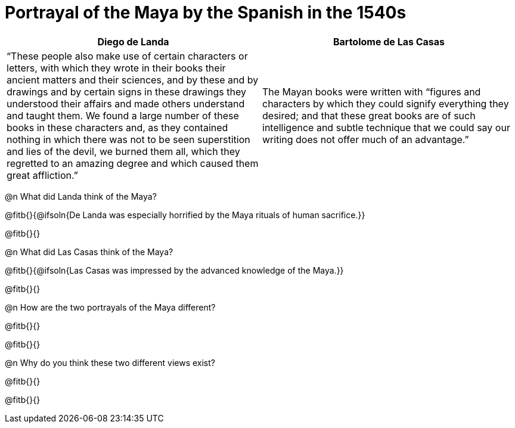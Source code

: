 = Portrayal of the Maya by the Spanish in the 1540s

[cols="1a,1a", options="header"]
|===
| Diego de Landa
| Bartolome de Las Casas
| “These people also make use of certain characters or letters, with which they wrote in their books their ancient matters and their sciences, and by these and by drawings and by certain signs in these drawings they understood their affairs and made others understand and taught them. We found a large number of these books in these characters and, as they contained nothing in which there was not to be seen superstition and lies of the devil, we burned them all, which they regretted to an amazing degree and which caused them great affliction.”
| The Mayan books were written with “figures and characters by which they could signify everything they desired; and that these great books are of such intelligence and subtle technique that we could say our writing does not offer much of an advantage.”
|===

@n What did Landa think of the Maya?

@fitb{}{@ifsoln{De Landa was especially horrified by the Maya rituals of human sacrifice.}}

@fitb{}{}

@n What did Las Casas think of the Maya?

@fitb{}{@ifsoln{Las Casas was impressed by the advanced knowledge of the Maya.}}

@fitb{}{}

@n How are the two portrayals of the Maya different?

@fitb{}{}

@fitb{}{}

@n Why do you think these two different views exist?

@fitb{}{}

@fitb{}{}




